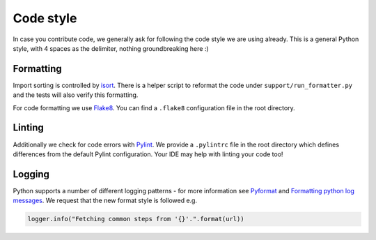 Code style
=========================

In case you contribute code, we generally ask for following the code style we are using already.
This is a general Python style, with 4 spaces as the delimiter, nothing groundbreaking here :)

Formatting
-----------

Import sorting is controlled by `isort <https://pycqa.github.io/isort/>`__. There is a helper script
to reformat the code under ``support/run_formatter.py`` and the tests
will also verify this formatting.

For code formatting we use `Flake8 <http://flake8.pycqa.org/en/latest/>`__. You can find a ``.flake8``
configuration file in the root directory.

Linting
-----------

Additionally we check for code errors with `Pylint <https://www.pylint.org/>`__. We provide a
``.pylintrc`` file in the root directory which defines differences from the default
Pylint configuration. Your IDE may help with linting your code too!

Logging
--------

Python supports a number of different logging patterns - for more information see `Pyformat <https://pyformat.info/>`_
and `Formatting python log messages <https://reinout.vanrees.org/weblog/2015/06/05/logging-formatting.html>`_.
We request that the new format style is followed e.g.

.. code-block:: python3

   logger.info("Fetching common steps from '{}'.".format(url))
